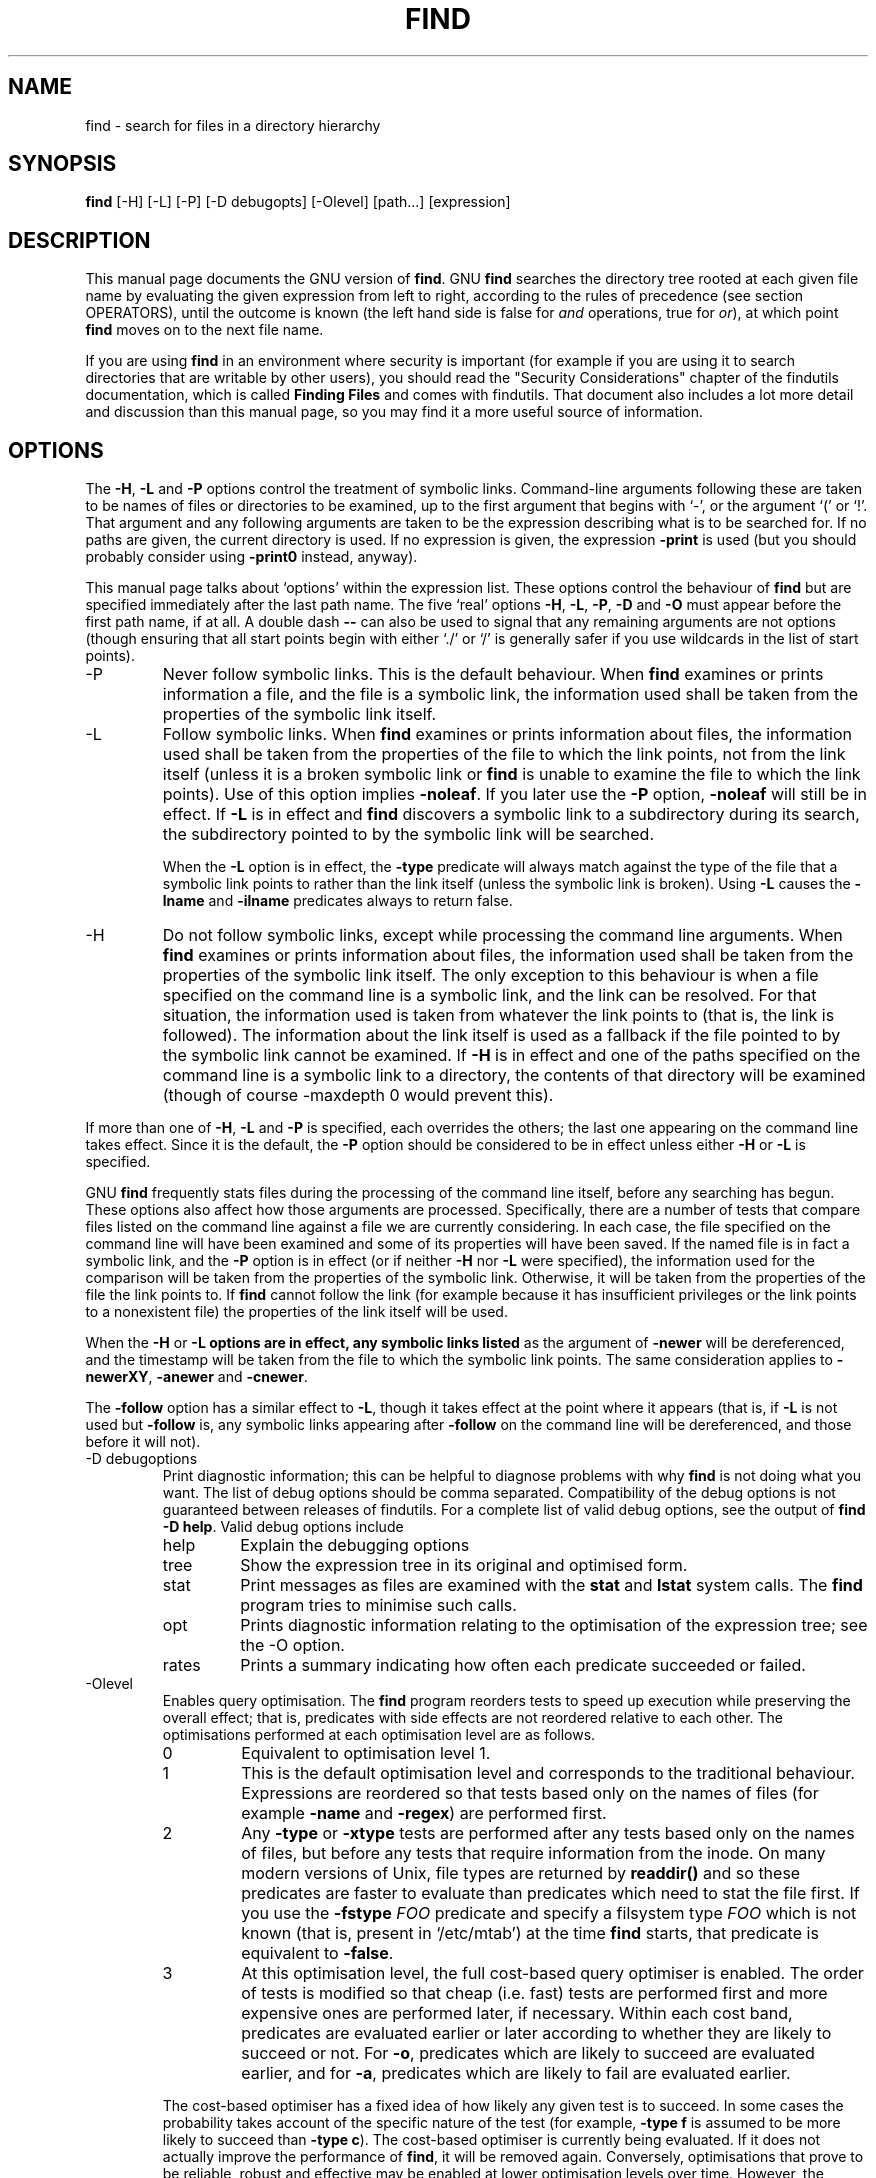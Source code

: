 .TH FIND 1 \" -*- nroff -*-
.SH NAME
find \- search for files in a directory hierarchy
.SH SYNOPSIS
.B find
[\-H] [\-L] [\-P] [\-D debugopts] [\-Olevel] [path...] [expression]
.SH DESCRIPTION
This manual page
documents the GNU version of
.BR find .
GNU
.B find
searches the directory tree rooted at each given file name by
evaluating the given expression from left to right, according to the
rules of precedence (see section OPERATORS), until the outcome is
known (the left hand side is false for \fIand\fR operations, true for
\fIor\fR), at which point
.B find
moves on to the next file name.
.PP
If you are using
.B find
in an environment where security is important (for example if you are
using it to search directories that are writable by other users), you
should read the "Security Considerations" chapter of the findutils
documentation, which is called \fBFinding Files\fP and comes with
findutils.   That document also includes a lot more detail
and discussion than this manual page, so you may find it a more useful
source of information.
.SH OPTIONS
The
.BR \-H ,
.B \-L
and
.B \-P
options control the treatment of symbolic
links.  Command-line arguments following these are taken to be names
of files or directories to be examined, up to the first argument that
begins with `\-', or the argument `(' or `!'.  That argument and any
following arguments are taken to be the expression describing what is
to be searched for.  If no paths are given, the current directory is
used.  If no expression is given, the expression
.B \-print
is used
(but you should probably consider using
.B \-print0
instead, anyway).
.PP
This manual page talks about `options' within the expression list.
These options control the behaviour of
.B find
but are specified immediately after the last path name.  The five
`real' options
.BR \-H ,
.BR \-L ,
.BR \-P ,
.B  \-D
and
.B  \-O
must appear before
the first path name, if at all.  A double dash
.B \-\-
can also be used
to signal that any remaining arguments are not options (though
ensuring that all start points begin with either `./' or `/' is
generally safer if you use wildcards in the list of start points).
.IP \-P
Never follow symbolic links.  This is the default behaviour.  When
.B find
examines or prints information a file, and the file is a symbolic
link, the information used shall be taken from the properties of the
symbolic link itself.

.IP \-L
Follow symbolic links.  When
.B find
examines or prints information about files, the information used shall
be taken from the properties of the file to which the link points, not
from the link itself (unless it is a broken symbolic link or
.B find
is unable to examine the file to which the link points).  Use of this
option implies
.BR \-noleaf .
If you later use the
.B \-P
option,
.B \-noleaf
will still be in effect.  If
.B \-L
is in effect and
.B find
discovers a symbolic link to a subdirectory during its search,
the subdirectory pointed to by the symbolic link will be searched.
.IP
When the
.B \-L
option is in effect, the
.B \-type
predicate will always
match against the type of the file that a symbolic link points to
rather than the link itself (unless the symbolic link is broken).
Using
.B \-L
causes the
.B \-lname
and
.B \-ilname
predicates always to return
false.

.IP \-H
Do not follow symbolic links, except while processing the command
line arguments.  When
.B find
examines or prints information about files, the information used
shall be taken from the properties of the symbolic link itself.   The
only exception to this behaviour is when a file specified on the
command line is a symbolic link, and the link can be resolved.  For
that situation, the information used is taken from whatever the link
points to (that is, the link is followed).  The information about the
link itself is used as a fallback if the file pointed to by the
symbolic link cannot be examined.  If
.B \-H
is in effect and one of the
paths specified on the command line is a symbolic link to a directory,
the contents of that directory will be examined (though of course
\-maxdepth 0 would prevent this).
.P
If more than one of
.BR \-H ,
.B \-L
and
.B \-P
is specified, each overrides the
others; the last one appearing on the command line takes effect.
Since it is the default, the
.B \-P
option should be considered to be in
effect unless either
.B \-H
or
.B \-L
is specified.

GNU
.B find
frequently stats files during the processing of the command line
itself, before any searching has begun.  These options also affect how
those arguments are processed.  Specifically, there are a number of
tests that compare files listed on the command line against a file we
are currently considering.  In each case, the file specified on the
command line will have been examined and some of its properties will
have been saved.  If the named file is in fact a symbolic link, and
the
.B \-P
option is in effect (or if neither
.B \-H
nor
.B \-L
were specified), the information used for the comparison will be taken from
the properties of the symbolic link.  Otherwise, it will be taken from
the properties of the file the link points to.  If
.B find
cannot follow the link (for example because it has insufficient
privileges or the link points to a nonexistent file) the properties of
the link itself will be used.
.P
When the
.B \-H
or
.B \-L options are in effect, any symbolic links listed
as the argument of
.B \-newer
will be dereferenced, and the timestamp
will be taken from the file to which the symbolic link points.  The
same consideration applies to
.BR \-newerXY ,
.B \-anewer
and
.BR \-cnewer .

The
.B \-follow
option has a similar effect to
.BR \-L ,
though it takes
effect at the point where it appears (that is, if
.B \-L
is not used but
.B \-follow
is, any symbolic links appearing after
.B \-follow
on the
command line will be dereferenced, and those before it will not).

.IP "\-D debugoptions"
Print diagnostic information; this can be helpful to diagnose problems
with why
.B find
is not doing what you want.  The list of debug options should be comma
separated.  Compatibility of the debug options is not guaranteed
between releases of findutils.  For a complete list of valid debug
options, see the output of
.B find \-D
.BR help .
Valid debug options include
.RS
.IP help
Explain the debugging options
.IP tree
Show the expression tree in its original and optimised form.
.IP stat
Print messages as files are examined with the
.B stat
and
.B lstat
system calls.  The
.B find
program tries to minimise such calls.
.IP opt
Prints diagnostic information relating to the optimisation of the
expression tree; see the \-O option.
.IP rates
Prints a summary indicating how often each predicate succeeded or
failed.
.RE
.IP \-Olevel
Enables query optimisation.   The
.B find
program reorders tests to speed up execution while preserving the
overall effect; that is, predicates with side effects are not
reordered relative to each other.  The optimisations performed at each
optimisation level are as follows.
.RS
.IP 0
Equivalent to optimisation level 1.
.IP 1
This is the default optimisation level and corresponds to the
traditional behaviour.  Expressions are reordered so that tests based
only on the names of files (for example
.B \-name
and
.BR \-regex )
are performed first.
.IP 2
Any
.B \-type
or
.B \-xtype
tests are performed after any tests based only on the names of files,
but before any tests that require information from the inode.  On many
modern versions of Unix, file types are returned by
.B readdir()
and so these predicates are faster to evaluate than predicates which
need to stat the file first.
If you use the
.B \-fstype
.I FOO
predicate and specify a filsystem type
.I FOO
which is not known (that is, present in `/etc/mtab') at the time
.B find
starts, that predicate is equivalent to
.BR \-false .
.IP 3
At this optimisation level, the full cost-based query optimiser is
enabled.  The order of tests is modified so that cheap (i.e. fast)
tests are performed first and more expensive ones are performed later,
if necessary.  Within each cost band, predicates are evaluated earlier
or later according to whether they are likely to succeed or not.  For
.BR \-o ,
predicates which are likely to succeed are evaluated earlier, and for
.BR \-a ,
predicates which are likely to fail are evaluated earlier.
.RE
.IP
The cost-based optimiser has a fixed idea of how likely any given test
is to succeed.  In some cases the probability takes account of the
specific nature of the test (for example,
.B \-type f
is assumed to be more likely to succeed than
.BR "\-type c" ).
The cost-based optimiser is currently being evaluated.   If it does
not actually improve the performance of
.BR find ,
it will be removed again.  Conversely, optimisations that prove to be
reliable, robust and effective may be enabled at lower optimisation
levels over time.  However, the default behaviour (i.e. optimisation
level 1) will not be changed in the 4.3.x release series.  The
findutils test suite runs all the tests on
.B find
at each optimisation level and ensures that the result is the same.
.P
.SH EXPRESSIONS
The expression is made up of options (which affect overall operation
rather than the processing of a specific file, and always return
true), tests (which return a true or false value), and actions (which
have side effects and return a true or false value), all separated by
operators.
.B \-and
is assumed where the operator is omitted.

If the expression contains no actions other than
.BR \-prune ,
.B \-print
is
performed on all files for which the expression is true.

.SS OPTIONS
.P
All options always return true.  Except for
.BR \-daystart ,
.B \-follow
and
.BR \-regextype ,
the options affect all tests, including tests specified
before the option.  This is because the options are processed when the
command line is parsed, while the tests don't do anything until files
are examined.  The
.BR \-daystart ,
.B \-follow
and
.B \-regextype
options are different in this respect, and have an effect only on tests which
appear later in the command line.  Therefore, for clarity, it is best
to place them at the beginning of the expression.  A warning is issued
if you don't do this.

.IP \-d
A synonym for \-depth, for compatibility with FreeBSD, NetBSD, MacOS X and OpenBSD.

.IP \-daystart
Measure times (for
.BR \-amin ,
.BR \-atime ,
.BR \-cmin ,
.BR \-ctime ,
.BR \-mmin ,
and
.BR \-mtime )
from the beginning of today rather than from 24 hours ago.  This
option only affects tests which appear later on the command line.

.IP \-depth
Process each directory's contents before the directory itself.  The
\-delete action also implies
.BR \-depth .

.IP \-follow
Deprecated; use the
.B \-L
option instead.  Dereference symbolic links.
Implies
.BR \-noleaf .
The
.B \-follow
option affects only those tests which
appear after it on the command line.  Unless the
.B \-H
or
.B \-L
option has
been specified, the position of the
.B \-follow
option changes the behaviour of the
.B \-newer
predicate; any files listed as the argument
of
.B \-newer
will be dereferenced if they are symbolic links.  The same
consideration applies to
.BR \-newerXY ,
.B \-anewer
and
.BR \-cnewer .
Similarly, the
.B \-type
predicate will always match against the type of the file
that a symbolic link points to rather than the link itself.  Using
.B \-follow
causes the
.B \-lname and
.B \-ilname
predicates always to return false.

.IP "\-help, \-\-help"
Print a summary of the command-line usage of
.B find
and exit.

.IP \-ignore_readdir_race
Normally, \fBfind\fR will emit an error message when it fails to stat a file.
If you give this option and a file is deleted between the time \fBfind\fR
reads the name of the file from the directory and the time it tries to stat
the file, no error message will be issued.    This also applies to files
or directories whose names are given on the command line.  This option takes
effect at the time the command line is read, which means that you cannot search
one part of the filesystem with this option on and part of it with this option
off (if you need to do that, you will need to issue two \fBfind\fR commands
instead, one with the option and one without it).

.IP "\-maxdepth \fIlevels\fR"
Descend at most \fIlevels\fR (a non-negative integer) levels of
directories below the command line arguments.
.B \-maxdepth 0
 means only apply the tests and actions to the command line arguments.

.IP "\-mindepth \fIlevels\fR"
Do not apply any tests or actions at levels less than \fIlevels\fR (a
non-negative integer).
.B \-mindepth 1
means process all files except the command line arguments.

.IP \-mount
Don't descend directories on other filesystems.  An alternate name for
.BR \-xdev ,
for compatibility with some other versions of
.BR find .

.IP \-noignore_readdir_race
Turns off the effect of
.BR \-ignore_readdir_race .

.IP "\-noleaf"
Do not optimize by assuming that directories contain 2 fewer
subdirectories than their hard link count.  This option is needed when
searching filesystems that do not follow the Unix directory-link
convention, such as CD-ROM or MS-DOS filesystems or AFS volume mount
points.  Each directory on a normal Unix filesystem has at least 2
hard links: its name and its `.'  entry.  Additionally, its
subdirectories (if any) each have a `..'  entry linked to that
directory.  When
.B find
is examining a directory, after it has statted 2 fewer subdirectories
than the directory's link count, it knows that the rest of the entries
in the directory are non-directories (`leaf' files in the directory
tree).  If only the files' names need to be examined, there is no need
to stat them; this gives a significant increase in search speed.

.IP "\-regextype \fItype\fR"
Changes the regular expression syntax understood by
.B \-regex
and
.B \-iregex
tests which occur later on the command line.  Currently-implemented
types are emacs (this is the default), posix-awk, posix-basic,
posix-egrep and posix-extended.

.IP "\-version, \-\-version"
Print the \fBfind\fR version number and exit.

.IP "\-warn, \-nowarn"
Turn warning messages on or off.  These warnings apply only to the
command line usage, not to any conditions that
.B find
might encounter when it searches directories.  The default behaviour
corresponds to
.B \-warn
if standard input is a tty, and to
.B \-nowarn
otherwise.

.IP \-xdev
Don't descend directories on other filesystems.

.SS TESTS
Some tests, for example
.B \-newerXY
and
.BR -samefile ,
allow comparison between the file currently being examined and some
reference file specified on the command line.  When these tests are
used, the interpretation of the reference file is determined by the
options
.BR \-H ,
.B \-L
and
.B \-P
and any previous
.BR \-follow ,
but the reference file is only examined once, at the time the command
line is parsed.  If the reference file cannot be examined (for
example, the
.BR stat (2)
system call fails for it), an error message is issued, and
.B find
exits with a nonzero status.
.P
Numeric arguments can be specified as
.IP \fI+n\fP
for greater than
.IR n ,
.IP \fI\-n\fP
for less than
.IR n ,
.IP \fIn\fP
for exactly
.IR n .
.P

.IP "\-amin \fIn\fR"
File was last accessed \fIn\fR minutes ago.

.IP "\-anewer \fIfile\fR"
File was last accessed more recently than \fIfile\fR was modified.  If
\fIfile\fR is a symbolic link and the
.B \-H
option or the
.B \-L
option is in effect, the access time of the file it points to is
always used.

.IP "\-atime \fIn\fR"
File was last accessed \fIn\fR*24 hours ago.
When find figures out how many 24-hour periods ago the file
was last accessed, any fractional part is ignored, so to match
.B \-atime
.BR +1 ,
a file has to have been accessed at least
.I two
days ago.

.IP "\-cmin \fIn\fR"
File's status was last changed \fIn\fR minutes ago.

.IP "\-cnewer \fIfile\fR"
File's status was last changed more recently than \fIfile\fR was
modified.  If \fIfile\fR is a symbolic link and the
.B \-H
option or the
.B \-L
option is in effect, the status-change time of the file it points
to is always used.

.IP "\-ctime \fIn\fR"
File's status was last changed \fIn\fR*24 hours ago.
See the comments for
.B \-atime
to understand how rounding affects the interpretation of file status
change times.

.IP \-empty
File is empty and is either a regular file or a directory.

.IP \-executable
Matches files which are executable and directories which are
searchable (in a file name resolution sense).  This takes into account
access control lists and other permissions artefacts which the
.B \-perm
test ignores.  This test makes use of the
.BR access (2)
system call, and so can be fooled by NFS servers which do UID
mapping (or root-squashing), since many systems implement
.BR access (2)
in the client's kernel and so cannot make use of the UID mapping
information held on the server.  Because this test is based only on
the result of the
.BR access (2)
system call, there is no guarantee that a file for which this test
succeeds can actually be executed.

.IP \-false
Always false.

.IP "\-fstype \fItype\fR"
File is on a filesystem of type \fItype\fR.  The valid filesystem
types vary among different versions of Unix; an incomplete list of
filesystem types that are accepted on some version of Unix or another
is: ufs, 4.2, 4.3, nfs, tmp, mfs, S51K, S52K.  You can use
.B \-printf
with the %F directive to see the types of your filesystems.

.IP "\-gid \fIn\fR"
File's numeric group ID is \fIn\fR.

.IP "\-group \fIgname\fR"
File belongs to group \fIgname\fR (numeric group ID allowed).

.IP "\-ilname \fIpattern\fR"
Like
.BR \-lname ,
but the match is case insensitive.
If the
.B \-L
option or the
.B \-follow
option is in effect, this test returns false unless the symbolic link
is broken.


.IP "\-iname \fIpattern\fR"
Like
.BR \-name ,
but the match is case insensitive.  For example, the
patterns `fo*' and `F??' match the file names `Foo', `FOO', `foo',
`fOo', etc.   The pattern `*foo*` will also match a file
called '.foobar'.

.IP "\-inum \fIn\fR"
File has inode number \fIn\fR.  It is normally easier to use the
.B \-samefile
test instead.

.IP "\-ipath \fIpattern\fR"
Like
.BR \-path .
but the match is case insensitive.

.IP "\-iregex \fIpattern\fR"
Like
.BR \-regex ,
but the match is case insensitive.

.IP "\-iwholename \fIpattern\fR"
See \-ipath.    This alternative is less portable than
.BR \-ipath .

.IP "\-links \fIn\fR"
File has \fIn\fR links.

.IP "\-lname \fIpattern\fR"
File is a symbolic link whose contents match shell pattern
\fIpattern\fR.  The metacharacters do not treat `/' or `.' specially.
If the
.B \-L
option or the
.B \-follow
option is in effect, this test returns false unless the symbolic link
is broken.

.IP "\-mmin \fIn\fR"
File's data was last modified \fIn\fR minutes ago.

.IP "\-mtime \fIn\fR"
File's data was last modified \fIn\fR*24 hours ago.
See the comments for
.B \-atime
to understand how rounding affects the interpretation of file
modification times.

.IP "\-name \fIpattern\fR"
Base of file name (the path with the leading directories removed)
matches shell pattern \fIpattern\fR.  Because the leading directories
are removed, the file names considered for a match with
.B \-name
will never include a slash, so `\-name a/b' will never match anything
(you probably need to use
.B \-path
instead).  The metacharacters (`*', `?',
and `[]') match a `.' at the start of the base name (this is a change
in findutils-4.2.2; see section STANDARDS CONFORMANCE below).  To ignore a
directory and the files under it, use
.BR \-prune ;
see an example in the
description of
.BR \-path .
Braces are not recognised as being
special, despite the fact that some shells including Bash imbue braces
with a special meaning in shell patterns.  The filename matching is
performed with the use of the
.BR fnmatch (3)
library function.   Don't forget to enclose the pattern in quotes
in order to protect it from expansion by the shell.

.IP "\-newer \fIfile\fR"
File was modified more recently than \fIfile\fR.  If \fIfile\fR is a
symbolic link and the
.B \-H
option or the
.B \-L
option is in effect, the
modification time of the file it points to is always used.

.IP "\-newerXY \fIreference\fR"
Compares the timestamp of the current file with \fIreference\fR.
The
.I reference
argument is normally the name of a file (and one of its timestamps is
used for the comparison) but it may also be a string describing an
absolute time.
.I X
and
.I Y
are placeholders for other letters, and these letters select which
time belonging to
how
.I reference
is used for the comparison.
.TS
ll
ll
ll
ll
llw(2i).
a	The access time of the file \fIreference\fR
B	The birth time of the file \fIreference\fR
c	The inode status change time of \fIreference\fR
m	The modification time of the file \fIreference\fR
t	\fIreference\fR is interpreted directly as a time
.TE

Some combinations are invalid; for example, it is invalid for
.I X
to be
.IR t .
Some combinations are not implemented on all systems; for example
.I B
is not supported on all systems.  If an invalid or unsupported
combination of
.I XY
is specified, a fatal error results.  Time specifications are
interpreted as for the argument to the
.B \-d
option of GNU
.BR date .
If you try to use the birth time of a reference file, and the birth
time cannot be determined, a fatal error message results.  If you
specify a test which refers to the birth time of files being examined,
this test will fail for any files where the birth time is unknown.

.IP \-nogroup
No group corresponds to file's numeric group ID.

.IP \-nouser
No user corresponds to file's numeric user ID.

.IP "\-path \fIpattern\fR"
File name matches shell pattern \fIpattern\fR.  The metacharacters do
not treat `/' or `.' specially; so, for example,
.br
.in +1i
find . \-path "./sr*sc"
.br
.in -1i
will print an entry for a directory called `./src/misc' (if one
exists).  To ignore a whole directory tree, use
.B \-prune
rather than
checking every file in the tree.  For example, to skip the
directory `src/emacs' and all files and directories under it, and
print the names of the other files found, do something like this:
.br
.in +1i
find . \-path ./src/emacs \-prune \-o \-print
.br
.in -1i
Note that the pattern match test applies to the whole file name,
starting from one of the start points named on the command line.  It
would only make sense to use an absolute path name here if the
relevant start point is also an absolute path.  This means that this
command will never match anything:
.br
.in +1i
find bar \-path /foo/bar/myfile \-print
.br
.in -1i
Find compares the
.B \-path
argument with the concatenation of a directory name and the base name
of the file it's examining.  Since the concatenation will never end
with a slash,
.B \-path
arguments ending in a slash will match nothing (except perhaps a start
point specified on the command line).
The predicate
.B \-path
is also supported by HP-UX
.B find
and will be in a forthcoming version of the POSIX standard.

.IP "\-perm \fImode\fR"
File's permission bits are exactly \fImode\fR (octal or symbolic).
Since an exact match is required, if you want to use this form for
symbolic modes, you may have to specify a rather complex mode string.
For example `\-perm g=w' will only match files which have mode 0020
(that is, ones for which group write permission is the only permission
set).  It is more likely that you will want to use the `/' or `-'
forms, for example `\-perm \-g=w', which matches any file with group
write permission.  See the
.B EXAMPLES
section for some illustrative examples.

.IP "\-perm \-\fImode\fR"
All of the permission bits \fImode\fR are set for the file.
Symbolic modes are accepted in this form, and this is usually the way
in which would want to use them.  You must specify `u', `g' or `o' if
you use a symbolic mode.   See the
.B EXAMPLES
section for some illustrative examples.

.IP "\-perm /\fImode\fR"
Any of the permission bits \fImode\fR are set for the file.  Symbolic
modes are accepted in this form.  You must specify `u', `g' or `o' if
you use a symbolic mode.  See the
.B EXAMPLES
section for some illustrative examples.  If no permission bits in
.I mode
are set, this test matches any file (the idea here is to be consistent
with the behaviour of
.B \-perm
.BR \-000 ).

.IP "\-perm +\fImode\fR"
Deprecated, old way of searching for files with any of the permission
bits in \fImode\fR set.  You should use
.B \-perm \fI/mode\fR
instead. Trying to use the `+' syntax with symbolic modes will yield
surprising results.  For example, `+u+x' is a valid symbolic mode
(equivalent to +u,+x, i.e. 0111) and will therefore not be evaluated
as
.B \-perm +\fImode\fR
but instead as the exact mode specifier
.B \-perm \fImode\fR
and so it matches files with exact permissions 0111 instead of files with any
execute bit set.  If you found this paragraph confusing, you're not
alone - just use
.B \-perm /\fImode\fR.
This form of the
.B \-perm
test is deprecated because the POSIX specification requires the
interpretation of a leading `+' as being part of a symbolic mode, and
so we switched to using `/' instead.

.IP \-readable
Matches files which are readable.  This takes into account access
control lists and other permissions artefacts which the
.B \-perm
test ignores.  This test makes use of the
.BR access (2)
system call, and so can be fooled by NFS servers which do UID
mapping (or root-squashing), since many systems implement
.BR access (2)
in the client's kernel and so cannot make use of the UID mapping
information held on the server.

.IP "\-regex \fIpattern\fR"
File name matches regular expression \fIpattern\fR.  This is a match
on the whole path, not a search.  For example, to match a file named
`./fubar3', you can use the regular expression `.*bar.' or `.*b.*3',
but not `f.*r3'.  The regular expressions understood by
.B find
are by default Emacs Regular Expressions, but this can be
changed with the
.B \-regextype
option.

.IP "\-samefile \fIname\fR"
File refers to the same inode as \fIname\fR.   When
.B \-L
is in effect, this can include symbolic links.

.IP "\-size \fIn\fR[cwbkMG]"
File uses \fIn\fP units of space.  The following suffixes
can be used:
.RS
.IP `b'
for 512-byte blocks (this is the default if no suffix is used)
.IP `c'
for bytes
.IP `w'
for two-byte words
.IP `k'
for Kilobytes (units of 1024 bytes)
.IP `M'
for Megabytes (units of 1048576 bytes)
.IP `G'
for Gigabytes (units of 1073741824 bytes)
.RE
.IP
The size does not count indirect blocks, but it does count blocks in
sparse files that are not actually allocated.  Bear in mind that the
`%k' and `%b' format specifiers of
.B \-printf
handle sparse files
differently.  The `b' suffix always denotes 512-byte blocks and never
1 Kilobyte blocks, which is different to the behaviour of
.BR \-ls .

.IP \-true
Always true.

.IP "\-type \fIc\fR"
File is of type \fIc\fR:
.RS
.IP b
block (buffered) special
.IP c
character (unbuffered) special
.IP d
directory
.IP p
named pipe (FIFO)
.IP f
regular file
.IP l
symbolic link; this is never true if the
.B \-L
option or the
.B \-follow
option is in effect, unless the symbolic link is broken.  If you want
to search for symbolic links when
.B \-L
is in effect, use
.BR \-xtype .
.IP s
socket
.IP D
door (Solaris)
.RE
.IP "\-uid \fIn\fR"
File's numeric user ID is \fIn\fR.

.IP "\-used \fIn\fR"
File was last accessed \fIn\fR days after its status was last changed.

.IP "\-user \fIuname\fR"
File is owned by user \fIuname\fR (numeric user ID allowed).

.IP "\-wholename \fIpattern\fR"
See \-path.    This alternative is less portable than
.BR \-path .

.IP "\-writable"
Matches files which are writable.  This takes into account access
control lists and other permissions artefacts which the
.B \-perm
test ignores.  This test makes use of the
.BR access (2)
system call, and so can be fooled by NFS servers which do UID
mapping (or root-squashing), since many systems implement
.BR access (2)
in the client's kernel and so cannot make use of the UID mapping
information held on the server.

.IP "\-xtype \fIc\fR"
The same as
.B \-type
unless the file is a symbolic link.  For symbolic
links: if the
.B \-H
or
.B \-P
option was specified, true if the file is a
link to a file of type \fIc\fR; if the
.B \-L
option has been given, true
if \fIc\fR is `l'.  In other words, for symbolic links,
.B \-xtype
checks the type of the file that
.B \-type
does not check.
.IP "\-context \fIpattern\fR"
(SELinux only) Security context of the file matches glob \fIpattern\fR.

.SS ACTIONS
.IP "\-delete\fR"
Delete files; true if removal succeeded.  If the removal failed, an
error message is issued.
If
.B \-delete
fails,
.BR find 's
exit status will be nonzero
(when it eventually exits).
Use of
.B \-delete
automatically turns on the
.RB ` \-depth '
option.

.BR Warnings :
Don't forget that the find command line is
evaluated as an expression, so putting
.B \-delete
first will make
.B find
try to delete everything below the starting points you specified.
When testing a
.B find
command line that you later intend to use with
.BR \-delete ,
you should explicitly specify
.B \-depth
in order to avoid later surprises.  Because
.B \-delete
implies
.BR \-depth ,
you cannot usefully use
.B \-prune
and
.B \-delete
together.

.IP "\-exec \fIcommand\fR ;"
Execute \fIcommand\fR; true if 0 status is returned.  All following
arguments to
.B find
are taken to be arguments to the command until an argument consisting
of `;' is encountered.  The string `{}' is replaced by the current
file name being processed everywhere it occurs in the arguments to the
command, not just in arguments where it is alone, as in some versions
of
.BR find .
Both of these constructions might need to be escaped (with a `\e') or
quoted to protect them from expansion by the shell.  See the
.B EXAMPLES
section for examples of the use of the
.B \-exec
option.  The specified
command is run once for each matched file.
The command is executed in the starting directory.   There are
unavoidable security problems surrounding use of the
.B \-exec
action;
you should use the
.B \-execdir
option instead.

.IP "\-exec \fIcommand\fR {} +"
This variant of the
.B \-exec
action runs the specified command on the
selected files, but the command line is built by appending each
selected file name at the end; the total number of invocations of the
command will be much less than the number of matched files.  The
command line is built in much the same way that
.B xargs
builds its command lines.  Only one instance of `{}' is allowed within
the command.  The command is executed in the starting directory.

.IP "\-execdir \fIcommand\fR ;"
.IP "\-execdir \fIcommand\fR {} +"
Like
.BR \-exec ,
but the specified command is run from the subdirectory
containing the matched file, which is not normally the directory in
which you started
.BR find .
This a much more secure method for invoking commands, as it avoids
race conditions during resolution of the paths to the matched files.
As with the
.B \-exec
action, the `+' form of
.B \-execdir
will build a
command line to process more than one matched file, but any given
invocation of
.I command
will only list files that exist in the same subdirectory.  If you use
this option, you must ensure that your
.B $PATH
environment variable does not reference `.';
otherwise, an attacker can run any commands they like by leaving an
appropriately-named file in a directory in which you will run
.BR \-execdir .
The same applies to having entries in
.B $PATH
which are empty or which are not absolute directory names.

.IP "\-fls \fIfile\fR"
True; like
.B \-ls
but write to \fIfile\fR like
.BR \-fprint .
The output file is always created, even if the predicate is never
matched.
See the
.B UNUSUAL FILENAMES
section for information about how unusual characters in filenames are handled.

.IP "\-fprint \fIfile\fR"
True; print the full file name into file \fIfile\fR.  If \fIfile\fR
does not exist when \fBfind\fR is run, it is created; if it does
exist, it is truncated.  The file names `/dev/stdout' and
`/dev/stderr' are handled specially; they refer to the standard
output and standard error output, respectively.
The output file is always created, even if the predicate is never matched.
See the
.B UNUSUAL FILENAMES
section for information about how unusual characters in filenames are handled.

.IP "\-fprint0 \fIfile\fR"
True; like
.B \-print0
but write to \fIfile\fR like
.BR \-fprint .
The output file is always created, even if the predicate is never matched.
See the
.B UNUSUAL FILENAMES
section for information about how unusual characters in filenames are handled.

.IP "\-fprintf \fIfile\fR \fIformat\fR"
True; like
.B \-printf
but write to \fIfile\fR like
.BR \-fprint .
The output file is always created, even if the predicate is never matched.
See the
.B UNUSUAL FILENAMES
section for information about how unusual characters in filenames are handled.

.IP \-ls
True; list current file in
.B ls \-dils
format on standard output.
The block counts are of 1K blocks, unless the environment variable
POSIXLY_CORRECT is set, in which case 512-byte blocks are used.
See the
.B UNUSUAL FILENAMES
section for information about how unusual characters in filenames are handled.

.IP "\-ok \fIcommand\fR ;"
Like
.B \-exec
but ask the user first.  If the user agrees, run the command.  Otherwise
just return false.  If the command is run, its standard input is redirected
from
.BR /dev/null .

.IP
The response to the prompt is matched against a pair of regular
expressions to determine if it is an affirmative or negative
response.  This regular expression is obtained from the system if the
`POSIXLY_CORRECT' environment variable is set, or otherwise from
.BR find 's
message translations.  If the system has no suitable
definition,
.BR find 's
own definition will be used.   In either case, the interpretation of
the regular expression itself will be affected by the environment
variables 'LC_CTYPE' (character classes) and 'LC_COLLATE' (character
ranges and equivalence classes).



.IP "\-okdir \fIcommand\fR ;"
Like
.B \-execdir
but ask the user first in the same way as for
.BR \-ok .
If the user does not agree, just return false.
If the command is run, its standard input is redirected from
.BR /dev/null .

.IP \-print
True; print the full file name on the standard output, followed by a
newline.   If you are piping the output of
.B find
into another program and there is the faintest possibility that the files
which you are searching for might contain a newline, then you should
seriously consider using the
.B \-print0
option instead of
.BR \-print .
See the
.B UNUSUAL FILENAMES
section for information about how unusual characters in filenames are handled.

.IP \-print0
True; print the full file name on the standard output, followed by a
null character (instead of the newline character that
.B \-print
uses).
This allows file names that contain newlines or other types of white
space to be correctly interpreted by programs that process the
\fBfind\fR output.  This option corresponds to the
.B \-0
option of
.BR xargs .

.IP "\-printf \fIformat\fR"
True; print \fIformat\fR on the standard output, interpreting `\e'
escapes and `%' directives.  Field widths and precisions can be
specified as with the `printf' C function.  Please note that many of
the fields are printed as %s rather than %d, and this may mean that
flags don't work as you might expect.  This also means that the `\-'
flag does work (it forces fields to be left-aligned).  Unlike
.BR \-print ,
.B \-printf
does not add a newline at the end of the string.  The escapes
and directives are:
.RS
.IP \ea
Alarm bell.
.IP \eb
Backspace.
.IP \ec
Stop printing from this format immediately and flush the output.
.IP \ef
Form feed.
.IP \en
Newline.
.IP \er
Carriage return.
.IP \et
Horizontal tab.
.IP \ev
Vertical tab.
.IP \e0
ASCII NUL.
.IP \e\e
A literal backslash (`\e').
.IP \eNNN
The character whose ASCII code is NNN (octal).
.PP
A `\e' character followed by any other character is treated as an
ordinary character, so they both are printed.
.IP %%
A literal percent sign.
.IP %a
File's last access time in the format returned by the C `ctime' function.
.IP %A\fIk\fP
File's last access time in the format specified by \fIk\fR, which is
either `@' or a directive for the C `strftime' function.  The possible
values for \fIk\fR are listed below; some of them might not be
available on all systems, due to differences in `strftime' between
systems.
.RS
.IP @
seconds since Jan. 1, 1970, 00:00 GMT, with fractional part.
.PP
Time fields:
.IP H
hour (00..23)
.IP I
hour (01..12)
.IP k
hour ( 0..23)
.IP l
hour ( 1..12)
.IP M
minute (00..59)
.IP p
locale's AM or PM
.IP r
time, 12-hour (hh:mm:ss [AP]M)
.IP S
Second (00.00 .. 61.00).  There is a fractional part.
.IP T
time, 24-hour (hh:mm:ss)
.IP +
Date and time, separated by `+', for example
`2004\-04\-28+22:22:05.0'.  This is a GNU extension.  The time is
given in the current timezone (which may be affected by setting the TZ
environment variable).  The seconds field includes a fractional part.
.IP X
locale's time representation (H:M:S)
.IP Z
time zone (e.g., EDT), or nothing if no time zone is determinable
.PP
Date fields:
.IP a
locale's abbreviated weekday name (Sun..Sat)
.IP A
locale's full weekday name, variable length (Sunday..Saturday)
.IP b
locale's abbreviated month name (Jan..Dec)
.IP B
locale's full month name, variable length (January..December)
.IP c
locale's date and time (Sat Nov 04 12:02:33 EST 1989).  The format is
the same as for
.BR ctime (3)
and so to preserve compatibility with that format, there is no fractional part
in the seconds field.
.IP d
day of month (01..31)
.IP D
date (mm/dd/yy)
.IP h
same as b
.IP j
day of year (001..366)
.IP m
month (01..12)
.IP U
week number of year with Sunday as first day of week (00..53)
.IP w
day of week (0..6)
.IP W
week number of year with Monday as first day of week (00..53)
.IP x
locale's date representation (mm/dd/yy)
.IP y
last two digits of year (00..99)
.IP Y
year (1970...)
.RE
.IP %b
The amount of disk space used for this file in 512-byte blocks. Since disk
space is allocated in multiples of the filesystem block size this is usually
greater than %s/512, but it can also be smaller if the file is a sparse file.
.IP %c
File's last status change time in the format returned by the C `ctime'
function.
.IP %C\fIk\fP
File's last status change time in the format specified by \fIk\fR,
which is the same as for %A.
.IP %d
File's depth in the directory tree; 0 means the file is a command line
argument.
.IP %D
The device number on which the file exists (the st_dev field of struct
stat), in decimal.
.IP %f
File's name with any leading directories removed (only the last element).
.IP %F
Type of the filesystem the file is on; this value can be used for
\-fstype.
.IP %g
File's group name, or numeric group ID if the group has no name.
.IP %G
File's numeric group ID.
.IP %h
Leading directories of file's name (all but the last element).
If the file name contains no slashes (since it is in the current
directory) the %h specifier expands to ".".
.IP %H
Command line argument under which file was found.
.IP %i
File's inode number (in decimal).
.IP %k
The amount of disk space used for this file in 1K blocks. Since disk space is
allocated in multiples of the filesystem block size this is usually greater
than %s/1024, but it can also be smaller if the file is a sparse file.
.IP %l
Object of symbolic link (empty string if file is not a symbolic link).
.IP %m
File's permission bits (in octal).  This option uses the `traditional'
numbers which most Unix implementations use, but if your particular
implementation uses an unusual ordering of octal permissions bits, you
will see a difference between the actual value of the file's mode and
the output of %m.   Normally you will want to have a leading
zero on this number, and to do this, you should use the
.B #
flag (as in, for example, `%#m').
.IP %M
File's permissions (in symbolic form, as for
.BR ls ).
This directive is supported in findutils 4.2.5 and later.
.IP %n
Number of hard links to file.
.IP %p
File's name.
.IP %P
File's name with the name of the command line argument under which
it was found removed.
.IP %s
File's size in bytes.
.IP %S
File's sparseness.  This is calculated as (BLOCKSIZE*st_blocks /
st_size).  The exact value you will get for an ordinary file of a
certain length is system-dependent.  However, normally sparse files
will have values less than 1.0, and files which use indirect blocks
may have a value which is greater than 1.0.   The value used for
BLOCKSIZE is system-dependent, but is usually 512 bytes.   If the file
size is zero, the value printed is undefined.  On systems which lack
support for st_blocks, a file's sparseness is assumed to be 1.0.
.IP %t
File's last modification time in the format returned by the C `ctime'
function.
.IP %T\fIk\fP
File's last modification time in the format specified by \fIk\fR,
which is the same as for %A.
.IP %u
File's user name, or numeric user ID if the user has no name.
.IP %U
File's numeric user ID.
.IP %y
File's type (like in
.BR "ls \-l" ),
U=unknown type (shouldn't happen)
.IP %Y
File's type (like %y), plus follow symlinks: L=loop, N=nonexistent
.IP %Z
(SELinux only) file's security context.
.PP
A `%' character followed by any other character is discarded, but the
other character is printed (don't rely on this, as further format
characters may be introduced).  A `%' at the end of the format
argument causes undefined behaviour since there is no following
character.  In some locales, it may hide your door keys, while in
others it may remove the final page from the novel you are reading.

The %m and %d directives support the
.B #
,
.B 0
and
.B +
flags, but the other directives do not, even if they
print numbers.  Numeric directives that do not support these flags
include
.BR G ,
.BR U ,
.BR b ,
.BR D ,
.B  k
and
.BR n .
The `\-' format flag is supported and changes the alignment of a field
from right-justified (which is the default) to left-justified.
.PP
See the
.B UNUSUAL FILENAMES
section for information about how unusual characters in filenames are handled.


.RE
.IP \-prune
True; if the file is a directory, do not descend into it. If
.B \-depth
is given, false; no effect.  Because
.B \-delete
implies
.BR \-depth ,
you cannot usefully use
.B \-prune
and
.B \-delete together.

.IP "\-quit"
Exit immediately.  No child processes will be left running, but no more
paths specified on the command line will be processed.  For example,
.B find /tmp/foo /tmp/bar \-print \-quit
will print only
.BR /tmp/foo .
Any command lines which have been built up with
.B \-execdir ... {} +
will be invoked before
.B find
exits.   The exit status may or may not be zero, depending on whether
an error has already occurred.

.SS UNUSUAL FILENAMES
Many of the actions of
.B find
result in the printing of data which is under the control of other
users.  This includes file names, sizes, modification times and so
forth.  File names are a potential problem since they can contain any
character except `\e0' and `/'.  Unusual characters in file names can
do unexpected and often undesirable things to your terminal (for
example, changing the settings of your function keys on some
terminals).  Unusual characters are handled differently by various
actions, as described below.

.IP "\-print0, \-fprint0\"
Always print the exact filename, unchanged, even if the output is
going to a terminal.

.IP "\-ls, \-fls"
Unusual characters are always escaped.  White space, backslash, and
double quote characters are printed using C-style escaping (for
example `\ef', `\e"').  Other unusual characters are printed using an
octal escape.  Other printable characters (for
.B \-ls
and
.B \-fls
these are the characters between octal 041 and 0176) are printed as-is.

.IP "\-printf, \-fprintf"
If the output is not going to a terminal, it is printed as-is.
Otherwise, the result depends on which directive is in use.  The
directives %D, %F, %g, %G, %H, %Y, and %y expand to values which are
not under control of files' owners, and so are printed as-is.  The
directives %a, %b, %c, %d, %i, %k, %m, %M, %n, %s, %t, %u and %U have
values which are under the control of files' owners but which cannot
be used to send arbitrary data to the terminal, and so these are
printed as-is.  The directives %f, %h, %l, %p and %P are quoted.  This
quoting is performed in the same way as for GNU
.BR ls .
This is not the same quoting mechanism as the one used for
.B \-ls
and
.BR \-fls .
If you are able to decide what format to use for the output of
.B find
then it is normally better to use `\e0' as a terminator
than to use newline, as file names can contain white space and newline
characters.  The setting of the `LC_CTYPE' environment
variable is used to determine which characters need to be quoted.

.IP "\-print, \-fprint"
Quoting is handled in the same way as for
.B \-printf
and
.BR \-fprintf .
If you are using
.B find
in a script or in a situation where the matched files might have
arbitrary names, you should consider using
.B \-print0
instead of
.BR \-print .
.P
The
.B \-ok
and
.B \-okdir
actions print the current filename as-is.  This may change in a future release.

.SS OPERATORS
.P
Listed in order of decreasing precedence:

.IP "( \fIexpr\fR )"
Force precedence.  Since parentheses are special to the shell, you
will normally need to quote them.  Many of the examples in this manual
page use backslashes for this purpose: `\e(...\e)' instead of `(...)'.

.IP "! \fIexpr\fR"
True if \fIexpr\fR is false.  This character will also usually need
protection from interpretation by the shell.

.IP "\-not \fIexpr\fR"
Same as ! \fIexpr\fR, but not POSIX compliant.

.IP "\fIexpr1 expr2\fR"
Two expressions in a row are taken to be joined with an
implied "and"; \fIexpr2\fR is not evaluated if \fIexpr1\fR is false.

.IP "\fIexpr1\fR \-a \fIexpr2\fR"
Same as \fIexpr1 expr2\fR.

.IP "\fIexpr1\fR \-and \fIexpr2\fR"
Same as \fIexpr1 expr2\fR, but not POSIX compliant.

.IP "\fIexpr1\fR \-o \fIexpr2\fR"
Or; \fIexpr2\fR is not evaluated if \fIexpr1\fR is true.

.IP "\fIexpr1\fR \-or \fIexpr2\fR"
Same as \fIexpr1\fR
.B \-o
\fIexpr2\fR, but not POSIX compliant.

.IP "\fIexpr1\fR , \fIexpr2\fR"
List; both \fIexpr1\fR and \fIexpr2\fR are always evaluated.  The
value of \fIexpr1\fR is discarded; the value of the list is the value
of \fIexpr2\fR. The comma operator can be useful for searching for
several different types of thing, but traversing the filesystem
hierarchy only once.  The
.B \-fprintf
action can be used to list the various matched items into several
different output files.


.SH "STANDARDS CONFORMANCE"
For closest compliance to the POSIX standard, you should set the
POSIXLY_CORRECT environment variable.  The following options are
specified in the POSIX standard (IEEE Std 1003.1, 2003 Edition):

.IP \fB\-H\fR
This option is supported.

.IP \fB\-L\fR
This option is supported.

.IP \fB\-name\fR
This option is supported, but POSIX conformance depends on the
POSIX conformance of the system's
.BR fnmatch (3)
library function.  As of findutils-4.2.2, shell metacharacters
(`*', `?' or `[]' for example) will match a leading `.', because
IEEE PASC interpretation 126 requires this.   This is a change from
previous versions of findutils.

.IP \fB\-type\fR
Supported.   POSIX specifies `b', `c', `d', `l', `p', `f' and `s'.
GNU find also supports `D', representing a Door, where the OS provides these.

.IP \fB\-ok\fR
Supported.
Interpretation of the response is according to the "yes" and "no"
patterns selected by setting the `LC_MESSAGES' environment variable.
When the `POSIXLY_CORRECT' environment variable is set, these patterns
are taken system's definition of a positive (yes) or negative (no)
response. See the system's
documentation for \fBnl_langinfo\fP(3), in particular YESEXPR and
NOEXPR.    When `POSIXLY_CORRECT' is not set, the patterns are instead
taken from
.BR find 's
own message catalogue.

.IP \fB\-newer\fR
Supported.  If the file specified is a symbolic link, it is always
dereferenced.  This is a change from previous behaviour, which used to
take the relevant time from the symbolic link; see the HISTORY section
below.

.IP \fB\-perm\fR
Supported.  If the POSIXLY_CORRECT environment variable is not set,
some mode arguments (for example +a+x) which are not valid in POSIX
are supported for backward-compatibility.

.IP "Other predicates"
The predicates
.BR \-atime ,
.BR \-ctime ,
.BR \-depth ,
.BR \-group ,
.BR \-links ,
.BR \-mtime ,
.BR \-nogroup ,
.BR \-nouser ,
.BR \-print ,
.BR \-prune ,
.BR \-size ,
.BR \-user
and
.B \-xdev
`\-atime',
`\-ctime',
`\-depth',
`\-group',
`\-links',
`\-mtime',
`\-nogroup',
`\-nouser',
`\-perm',
`\-print',
`\-prune',
`\-size',
`\-user' and
`\-xdev',
are all supported.

.P
The POSIX standard specifies parentheses `(', `)', negation `!' and the
`and' and `or' operators (
.BR \-a ,
.BR \-o ).
.P
All other options, predicates, expressions and so forth are extensions
beyond the POSIX standard.  Many of these extensions are not unique to
GNU find, however.
.P
The POSIX standard requires that
.B find
detects loops:
.IP
The
.B find
utility shall detect infinite loops; that is, entering a
previously visited directory that is an ancestor of the last file
encountered. When it detects an infinite loop, find shall write a
diagnostic message to standard error and shall either recover its
position in the hierarchy or terminate.
.P
GNU
.B find
complies with these requirements.  The link count of
directories which contain entries which are hard links to an ancestor
will often be lower than they otherwise should be.  This can mean that
GNU find will sometimes optimise away the visiting of a subdirectory
which is actually a link to an ancestor.  Since
.B find
does not actually enter such a subdirectory, it is allowed to avoid
emitting a diagnostic message.  Although this behaviour may be
somewhat confusing, it is unlikely that anybody actually depends on
this behaviour.  If the leaf optimisation has been turned off with
.BR \-noleaf ,
the directory entry will always be examined and the diagnostic message
will be issued where it is appropriate.  Symbolic links cannot be used
to create filesystem cycles as such, but if the
.B \-L
option or the
.B \-follow
option is in use, a diagnostic message is issued when
.B find
encounters a loop of symbolic links.  As with loops containing hard
links, the leaf optimisation will often mean that
.B find
knows that it doesn't need to call
.I stat()
or
.I chdir()
on the symbolic link, so this diagnostic is frequently not necessary.
.P
The
.B \-d
option is supported for compatibility with various BSD systems,
but you should use the POSIX-compliant option
.B \-depth
instead.
.P
The POSIXLY_CORRECT environment variable does not affect the behaviour
of the
.B \-regex
or
.B \-iregex
tests because those tests aren't specified in the POSIX standard.
.SH "ENVIRONMENT VARIABLES"

.IP LANG
Provides a default value for the internationalization variables that
are unset or null.

.IP LC_ALL
If set to a non-empty string value, override the values of all the
other internationalization variables.

.IP LC_COLLATE
The POSIX standard specifies that this variable affects the pattern
matching to be used for the
.B \-name
option.   GNU find uses the
.BR fnmatch (3)
library function, and so support for `LC_COLLATE' depends on the
system library.    This variable also affects the interpretation of
the response to
.BR \-ok;
while the `LC_MESSAGES' variable selects the actual pattern used to
interpret the response to
.BR \-ok ,
the interpretation of any bracket expressions in the pattern will be
affected by `LC_COLLATE'.

.IP LC_CTYPE
This variable affects the treatment of character classes used in
regular expressions and also with
the
.B \-name
test, if the system's
.BR fnmatch (3)
library function supports this.  This variable also affects the
interpretation of any character classes in the regular expressions
used to interpret the response to the prompt issued by
.BR \-ok .
The `LC_CTYPE' environment variable will
also affect which characters are considered to be unprintable when
filenames are printed; see the section UNUSUAL FILENAMES.

.IP LC_MESSAGES
Determines the locale to be used for internationalised messages.  If
the `POSIXLY_CORRECT' environment variable is set, this also
determines the interpretation of the response to the prompt made by the
.BR \-ok
action.

.IP NLSPATH
Determines the location of the internationalisation message catalogues.

.IP PATH
Affects the directories which are searched to find the executables
invoked by
.BR \-exec ,
.BR \-execdir ,
.B \-ok
and
.BR \-okdir .

.IP POSIXLY_CORRECT
Determines the block size used by
.B \-ls
and
.BR \-fls .
If
.B POSIXLY_CORRECT
is set, blocks are units of 512 bytes.  Otherwise they are units of 1024 bytes.
.IP
Setting this variable also turns off
warning messages (that is, implies
.BR \-nowarn )
by default, because POSIX requires that apart from
the output for
.BR \-ok ,
all messages printed on stderr are diagnostics and must result in a
non-zero exit status.
.IP
When POSIXLY_CORRECT is not set,
.B \-perm
+zzz
is treated just like
.B \-perm
/zzz
if
+zzz is not a valid symbolic mode.  When POSIXLY_CORRECT is set, such
constructs are treated as an error.
.IP
When POSIXLY_CORRECT is set, the response to the prompt made by the
.B \-ok
action is interpreted according to the system's message catalogue, as
opposed to according to
.BR find 's
own message translations.

.IP TZ
Affects the time zone used for some of the time-related format
directives of
.B \-printf
and
.BR \-fprintf .
.SH BINARIES
The findutils source distribution contains two different
implementations of
.BR find .
The older implementation descends the file system recursively, while
the newer one uses
.BR fts (3).
Both are normally installed.
.P
If the option
.B \-\-without\-fts
was passed to
.BR configure ,
the recursive implementation is installed as
.B find
and the fts-based implementation is installed as
.BR ftsfind .
Otherwise, the fts-based implementation is installed as
.B find
and the recursive implementation is installed as
.BR oldfind .
.SH "EXAMPLES"
.nf
.B find /tmp \-name core \-type f \-print | xargs /bin/rm \-f

.fi
Find files named
.B core
in or below the directory
.B /tmp
and delete them.  Note that this will work incorrectly if there are
any filenames containing newlines, single or double quotes, or spaces.
.P
.B find /tmp \-name core \-type f \-print0 | xargs \-0 /bin/rm \-f

.fi
Find files named
.B core
in or below the directory
.B /tmp
and delete them, processing filenames in such a way that file or
directory names containing single or double quotes, spaces or newlines
are correctly handled.  The
.B \-name
test comes before the
.B \-type
test in order to avoid having to call
.B stat(2)
on every file.

.P
.nf
.B find . \-type f \-exec file \(aq{}\(aq \e\;

.fi
Runs `file' on every file in or below the current directory.  Notice
that the braces are enclosed in single quote marks to protect them
from interpretation as shell script punctuation.  The semicolon is
similarly protected by the use of a backslash, though single quotes
could have been used in that case also.

.P
.nf
.B find / \e( \-perm \-4000 \-fprintf /root/suid.txt \(aq%#m %u %p\en\(aq \e) , \e
.B  \e( \-size +100M \-fprintf /root/big.txt  \(aq%\-10s %p\en\(aq \e)

.fi
Traverse the filesystem just once, listing setuid files and
directories into
.B /root/suid.txt
and large files into
.BR /root/big.txt .

.P
.nf
.B find $HOME  \-mtime 0

.fi
Search for files in your home directory which have been modified in
the last twenty-four hours.  This command works this way because the
time since each file was last modified is divided by 24 hours and any
remainder is discarded.  That means that to match
.B \-mtime
.BR 0 ,
a file will have to have a modification in the past which is less than
24 hours ago.

.P
.nf
.B find /sbin /usr/sbin -executable \e! -readable \-print

.fi
Search for files which are executable but not readable.

.P
.nf
.B find . \-perm 664

.fi
Search for files which have read and write permission for their owner,
and group, but which other users can read but not write to.  Files
which meet these criteria but have other permissions bits set (for
example if someone can execute the file) will not be matched.

.P
.nf
.B find . \-perm \-664

.fi
Search for files which have read and write permission for their owner
and group, and which other users can read, without regard to the
presence of any extra permission bits (for example the executable
bit).  This will match a file which has mode 0777, for example.

.P
.nf
.B find . \-perm /222

.fi
Search for files which are writable by somebody (their owner, or
their group, or anybody else).

.P
.nf
.B find . \-perm /220
.B find . \-perm /u+w,g+w
.B find . \-perm /u=w,g=w

.fi
All three of these commands do the same thing, but the first one uses
the octal representation of the file mode, and the other two use the
symbolic form.  These commands all search for files which are
writable by either their owner or their group.  The files don't have
to be writable by both the owner and group to be matched; either will
do.

.P
.nf
.B find . \-perm \-220
.B find . \-perm \-g+w,u+w

.fi
Both these commands do the same thing; search for files which are
writable by both their owner and their group.

.P
.nf
.B find . \-perm \-444 \-perm /222 ! \-perm /111
.B find . \-perm \-a+r \-perm /a+w ! \-perm /a+x

.fi
These two commands both search for files that are readable for
everybody (
.B \-perm \-444
or
.BR "\-perm \-a+r" ),
have at least one write bit
set (
.B \-perm /222
or
.BR "\-perm /a+w" )
but are not executable for anybody (
.B ! \-perm /111
and
.B ! \-perm /a+x
respectively).

.P
.nf
.B cd /source-dir
.B find . \-name .snapshot \-prune \-o \e( \e! \-name "*~" \-print0 \e)|
.B cpio \-pmd0   /dest-dir

.fi
This command copies the contents of
.B /source-dir
to
.BR /dest-dir ,
but omits files and directories named
.B .snapshot
(and anything in them).  It also omits files or directories whose name
ends in
.BR ~ ,
but not their contents.  The construct
.B \-prune \-o \e( ... \-print0 \e)
is quite common.  The idea here is that the expression before
.B \-prune
matches things which are to be pruned.  However, the
.B \-prune
action itself returns true, so the following
.B \-o
ensures that the right hand side is evaluated only for those
directories which didn't get pruned (the contents of the pruned
directories are not even visited, so their contents are irrelevant).
The expression on the right hand side of the
.B \-o
is in parentheses only for clarity.  It emphasises that the
.B \-print0
action takes place only for things that didn't have
.B \-prune
applied to them.  Because the default `and' condition between tests
binds more tightly than
.BR \-o ,
this is the default anyway, but the parentheses help to show
what is going on.

.P
.nf
.B find repo/ -exec test -d {}/.svn \e; -or \e
.B -exec test -d {}/.git \e; -or -exec test  -d {}/CVS \e; \e
.B -print -prune
.fi

Given the following directory of projects and their associated SCM
administrative directories, perform an efficient search for the
projects' roots:

.nf
.B repo/project1/CVS
.B repo/gnu/project2/.svn
.B repo/gnu/project3/.svn
.B repo/gnu/project3/src/.svn
.B repo/project4/.git

.fi
In this example,
.B \-prune
prevents unnecessary descent into directories that have already been
discovered (for example we do not search project3/src because we
already found project3/.svn), but ensures sibling directories
(project2 and project3) are found.

.SH EXIT STATUS
.PP
.B find
exits with status 0 if all files are processed successfully, greater
than 0 if errors occur.   This is deliberately a very broad
description, but if the return value is non-zero, you should not rely
on the correctness of the results of
.BR find .

.SH "SEE ALSO"
\fBlocate\fP(1), \fBlocatedb\fP(5), \fBupdatedb\fP(1), \fBxargs\fP(1),
\fBchmod\fP(1), \fBfnmatch\fP(3), \fBregex\fP(7), \fBstat\fP(2),
\fBlstat\fP(2), \fBls\fP(1), \fBprintf\fP(3), \fBstrftime\fP(3),
\fBctime\fP(3), \fBFinding Files\fP (on-line in Info, or printed).
.SH "HISTORY"
As of findutils-4.2.2, shell metacharacters (`*', `?' or `[]' for
example) used in filename patterns will match a leading `.', because
IEEE POSIX interpretation 126 requires this.
.P
The syntax
\.B \-perm +MODE
was deprecated in findutils-4.2.21, in favour of
\.B \-perm
.BR /MODE .
As of findutils-4.3.3,
.B \-perm /000
now matches all files instead of none.
.P
Nanosecond-resolution
timestamps were implemented in findutils-4.3.3.
.P
As of findutils-4.3.11, the
.B \-delete
action sets
.BR find 's
exit status to a nonzero value when it fails.
However,
.B find
will not exit immediately.  Previously,
.BR find 's
exit status was unaffected by the failure of
.BR \-delete .
.TS
l l l .
Feature	Added in	Also occurs in
\-newerXY	4.3.3	BSD
\-D	4.3.1
\-O	4.3.1
\-readable	4.3.0
\-writable	4.3.0
\-executable	4.3.0
\-regextype	4.2.24
\-exec ... +	4.2.12	POSIX
\-execdir	4.2.12	BSD
\-okdir	4.2.12
\-samefile	4.2.11
\-H	4.2.5	POSIX
\-L	4.2.5	POSIX
\-P	4.2.5	BSD
\-delete	4.2.3
\-quit	4.2.3
\-d	4.2.3	BSD
\-wholename	4.2.0
\-iwholename	4.2.0
\-ignore_readdir_race	4.2.0
\-fls	4.0
\-ilname	3.8
\-iname	3.8
\-ipath	3.8
\-iregex	3.8
.TE
.SH "NON-BUGS"
.nf
.B $ find . \-name *.c \-print
find: paths must precede expression
Usage: find [\-H] [\-L] [\-P] [\-Olevel] [\-D help|tree|search|stat|rates|opt|exec] [path...] [expression]
.fi
.P
This happens because
.I *.c
has been expanded by the shell
resulting in
.B find
actually receiving a command line like this:
.nf

.B find . \-name bigram.c code.c frcode.c locate.c \-print

.fi
That command is of course not going to work.  Instead of doing things
this way, you should enclose the pattern in quotes or escape the wildcard:
.nf
.B $ find . \-name \(aq*.c\(aq \-print
.B $ find . \-name \e*.c \-print
.fi

.SH "BUGS"
.P
There are security problems inherent in the behaviour that the POSIX
standard specifies for
.BR find ,
which therefore cannot be fixed.  For example, the
.B \-exec
action is
inherently insecure, and
.B \-execdir
should be used instead.
Please see \fBFinding Files\fP for more information.
.P
The environment variable
.B  LC_COLLATE
has no effect on the
.B \-ok
action.
.P
The best way to report a bug is to use the form at
http://savannah.gnu.org/bugs/?group=findutils.
The reason for this is that you will then be able to track progress in
fixing the problem.   Other comments about \fBfind\fP(1) and about
the findutils package in general can be sent to the
.I bug\-findutils
mailing list.  To join the list, send email to
.IR bug\-findutils\-request@gnu.org .

